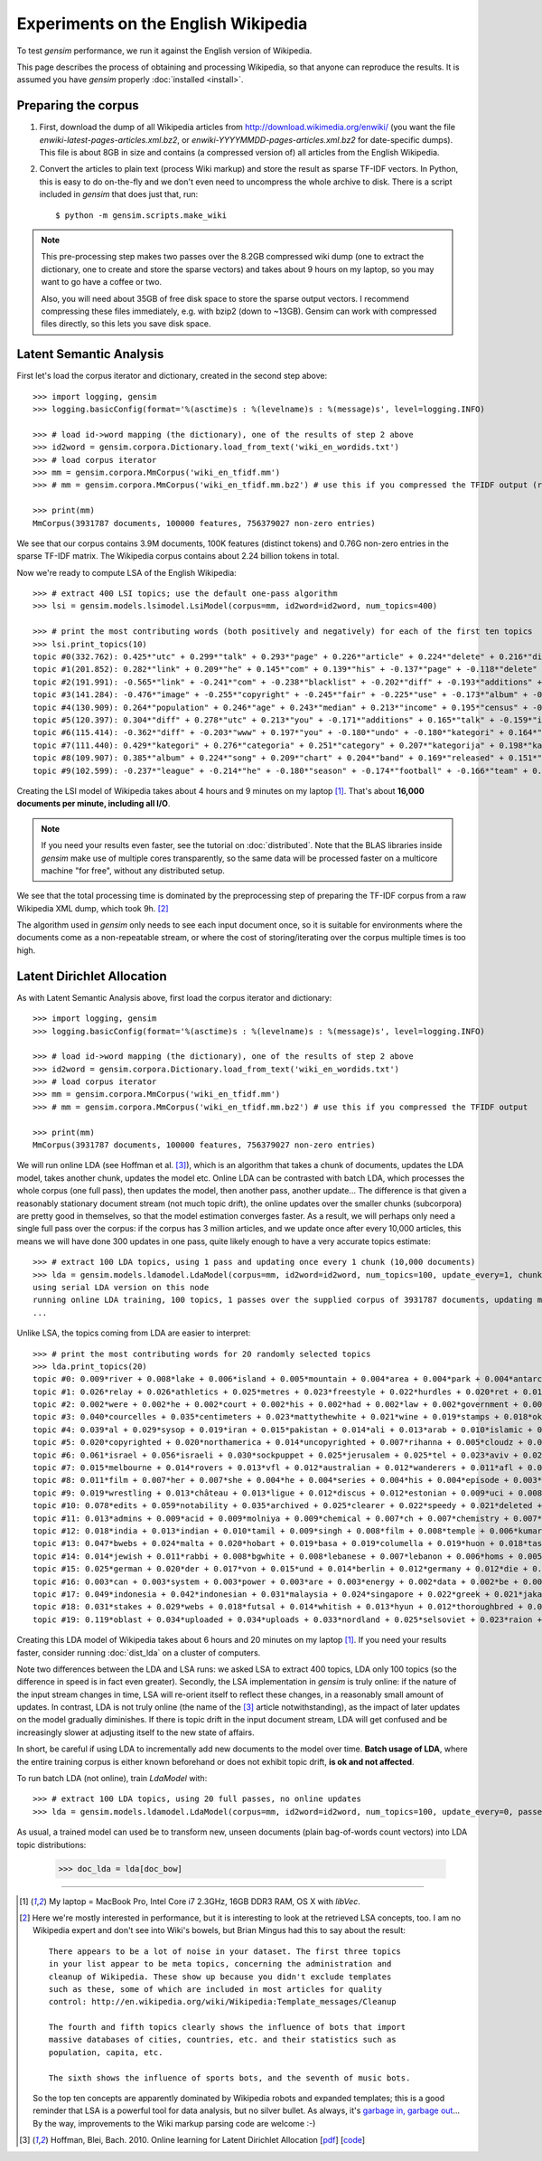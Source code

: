 .. _wiki:

Experiments on the English Wikipedia
============================================

To test `gensim` performance, we run it against the English version of Wikipedia.

This page describes the process of obtaining and processing Wikipedia, so that
anyone can reproduce the results. It is assumed you have `gensim` properly :doc:`installed <install>`.



Preparing the corpus
----------------------

1. First, download the dump of all Wikipedia articles from http://download.wikimedia.org/enwiki/
   (you want the file `enwiki-latest-pages-articles.xml.bz2`, or `enwiki-YYYYMMDD-pages-articles.xml.bz2` for date-specific dumps). This file is about 8GB in size
   and contains (a compressed version of) all articles from the English Wikipedia.

2. Convert the articles to plain text (process Wiki markup) and store the result as
   sparse TF-IDF vectors. In Python, this is easy to do on-the-fly and we don't
   even need to uncompress the whole archive to disk. There is a script included in
   `gensim` that does just that, run::

   $ python -m gensim.scripts.make_wiki

.. note::
  This pre-processing step makes two passes over the 8.2GB compressed wiki dump (one to extract
  the dictionary, one to create and store the sparse vectors) and takes about
  9 hours on my laptop, so you may want to go have a coffee or two.

  Also, you will need about 35GB of free disk space to store the sparse output vectors.
  I recommend compressing these files immediately, e.g. with bzip2 (down to ~13GB). Gensim
  can work with compressed files directly, so this lets you save disk space.

Latent Semantic Analysis
--------------------------

First let's load the corpus iterator and dictionary, created in the second step above::

    >>> import logging, gensim
    >>> logging.basicConfig(format='%(asctime)s : %(levelname)s : %(message)s', level=logging.INFO)

    >>> # load id->word mapping (the dictionary), one of the results of step 2 above
    >>> id2word = gensim.corpora.Dictionary.load_from_text('wiki_en_wordids.txt')
    >>> # load corpus iterator
    >>> mm = gensim.corpora.MmCorpus('wiki_en_tfidf.mm')
    >>> # mm = gensim.corpora.MmCorpus('wiki_en_tfidf.mm.bz2') # use this if you compressed the TFIDF output (recommended)

    >>> print(mm)
    MmCorpus(3931787 documents, 100000 features, 756379027 non-zero entries)

We see that our corpus contains 3.9M documents, 100K features (distinct
tokens) and 0.76G non-zero entries in the sparse TF-IDF matrix. The Wikipedia corpus
contains about 2.24 billion tokens in total.

Now we're ready to compute LSA of the English Wikipedia::

    >>> # extract 400 LSI topics; use the default one-pass algorithm
    >>> lsi = gensim.models.lsimodel.LsiModel(corpus=mm, id2word=id2word, num_topics=400)

    >>> # print the most contributing words (both positively and negatively) for each of the first ten topics
    >>> lsi.print_topics(10)
    topic #0(332.762): 0.425*"utc" + 0.299*"talk" + 0.293*"page" + 0.226*"article" + 0.224*"delete" + 0.216*"discussion" + 0.205*"deletion" + 0.198*"should" + 0.146*"debate" + 0.132*"be"
    topic #1(201.852): 0.282*"link" + 0.209*"he" + 0.145*"com" + 0.139*"his" + -0.137*"page" + -0.118*"delete" + 0.114*"blacklist" + -0.108*"deletion" + -0.105*"discussion" + 0.100*"diff"
    topic #2(191.991): -0.565*"link" + -0.241*"com" + -0.238*"blacklist" + -0.202*"diff" + -0.193*"additions" + -0.182*"users" + -0.158*"coibot" + -0.136*"user" + 0.133*"he" + -0.130*"resolves"
    topic #3(141.284): -0.476*"image" + -0.255*"copyright" + -0.245*"fair" + -0.225*"use" + -0.173*"album" + -0.163*"cover" + -0.155*"resolution" + -0.141*"licensing" + 0.137*"he" + -0.121*"copies"
    topic #4(130.909): 0.264*"population" + 0.246*"age" + 0.243*"median" + 0.213*"income" + 0.195*"census" + -0.189*"he" + 0.184*"households" + 0.175*"were" + 0.167*"females" + 0.166*"males"
    topic #5(120.397): 0.304*"diff" + 0.278*"utc" + 0.213*"you" + -0.171*"additions" + 0.165*"talk" + -0.159*"image" + 0.159*"undo" + 0.155*"www" + -0.152*"page" + 0.148*"contribs"
    topic #6(115.414): -0.362*"diff" + -0.203*"www" + 0.197*"you" + -0.180*"undo" + -0.180*"kategori" + 0.164*"users" + 0.157*"additions" + -0.150*"contribs" + -0.139*"he" + -0.136*"image"
    topic #7(111.440): 0.429*"kategori" + 0.276*"categoria" + 0.251*"category" + 0.207*"kategorija" + 0.198*"kategorie" + -0.188*"diff" + 0.163*"категория" + 0.153*"categoría" + 0.139*"kategoria" + 0.133*"categorie"
    topic #8(109.907): 0.385*"album" + 0.224*"song" + 0.209*"chart" + 0.204*"band" + 0.169*"released" + 0.151*"music" + 0.142*"diff" + 0.141*"vocals" + 0.138*"she" + 0.132*"guitar"
    topic #9(102.599): -0.237*"league" + -0.214*"he" + -0.180*"season" + -0.174*"football" + -0.166*"team" + 0.159*"station" + -0.137*"played" + -0.131*"cup" + 0.131*"she" + -0.128*"utc"

Creating the LSI model of Wikipedia takes about 4 hours and 9 minutes on my laptop [1]_.
That's about **16,000 documents per minute, including all I/O**.

.. note::
  If you need your results even faster, see the tutorial on :doc:`distributed`. Note
  that the BLAS libraries inside `gensim` make use of multiple cores transparently, so the same data
  will be processed faster on a multicore machine "for free", without any distributed setup.

We see that the total processing time is dominated by the preprocessing step of
preparing the TF-IDF corpus from a raw Wikipedia XML dump, which took 9h. [2]_

The algorithm used in `gensim` only needs to see each input document once, so it
is suitable for environments where the documents come as a non-repeatable stream,
or where the cost of storing/iterating over the corpus multiple times is too high.


Latent Dirichlet Allocation
----------------------------

As with Latent Semantic Analysis above, first load the corpus iterator and dictionary::

    >>> import logging, gensim
    >>> logging.basicConfig(format='%(asctime)s : %(levelname)s : %(message)s', level=logging.INFO)

    >>> # load id->word mapping (the dictionary), one of the results of step 2 above
    >>> id2word = gensim.corpora.Dictionary.load_from_text('wiki_en_wordids.txt')
    >>> # load corpus iterator
    >>> mm = gensim.corpora.MmCorpus('wiki_en_tfidf.mm')
    >>> # mm = gensim.corpora.MmCorpus('wiki_en_tfidf.mm.bz2') # use this if you compressed the TFIDF output

    >>> print(mm)
    MmCorpus(3931787 documents, 100000 features, 756379027 non-zero entries)

We will run online LDA (see Hoffman et al. [3]_), which is an algorithm that takes a chunk of documents,
updates the LDA model, takes another chunk, updates the model etc. Online LDA can be contrasted
with batch LDA, which processes the whole corpus (one full pass), then updates
the model, then another pass, another update... The difference is that given a
reasonably stationary document stream (not much topic drift), the online updates
over the smaller chunks (subcorpora) are pretty good in themselves, so that the
model estimation converges faster. As a result, we will perhaps only need a single full
pass over the corpus: if the corpus has 3 million articles, and we update once after
every 10,000 articles, this means we will have done 300 updates in one pass, quite likely
enough to have a very accurate topics estimate::

    >>> # extract 100 LDA topics, using 1 pass and updating once every 1 chunk (10,000 documents)
    >>> lda = gensim.models.ldamodel.LdaModel(corpus=mm, id2word=id2word, num_topics=100, update_every=1, chunksize=10000, passes=1)
    using serial LDA version on this node
    running online LDA training, 100 topics, 1 passes over the supplied corpus of 3931787 documents, updating model once every 10000 documents
    ...

Unlike LSA, the topics coming from LDA are easier to interpret::

    >>> # print the most contributing words for 20 randomly selected topics
    >>> lda.print_topics(20)
    topic #0: 0.009*river + 0.008*lake + 0.006*island + 0.005*mountain + 0.004*area + 0.004*park + 0.004*antarctic + 0.004*south + 0.004*mountains + 0.004*dam
    topic #1: 0.026*relay + 0.026*athletics + 0.025*metres + 0.023*freestyle + 0.022*hurdles + 0.020*ret + 0.017*divisão + 0.017*athletes + 0.016*bundesliga + 0.014*medals
    topic #2: 0.002*were + 0.002*he + 0.002*court + 0.002*his + 0.002*had + 0.002*law + 0.002*government + 0.002*police + 0.002*patrolling + 0.002*their
    topic #3: 0.040*courcelles + 0.035*centimeters + 0.023*mattythewhite + 0.021*wine + 0.019*stamps + 0.018*oko + 0.017*perennial + 0.014*stubs + 0.012*ovate + 0.011*greyish
    topic #4: 0.039*al + 0.029*sysop + 0.019*iran + 0.015*pakistan + 0.014*ali + 0.013*arab + 0.010*islamic + 0.010*arabic + 0.010*saudi + 0.010*muhammad
    topic #5: 0.020*copyrighted + 0.020*northamerica + 0.014*uncopyrighted + 0.007*rihanna + 0.005*cloudz + 0.005*knowles + 0.004*gaga + 0.004*zombie + 0.004*wigan + 0.003*maccabi
    topic #6: 0.061*israel + 0.056*israeli + 0.030*sockpuppet + 0.025*jerusalem + 0.025*tel + 0.023*aviv + 0.022*palestinian + 0.019*ifk + 0.016*palestine + 0.014*hebrew
    topic #7: 0.015*melbourne + 0.014*rovers + 0.013*vfl + 0.012*australian + 0.012*wanderers + 0.011*afl + 0.008*dinamo + 0.008*queensland + 0.008*tracklist + 0.008*brisbane
    topic #8: 0.011*film + 0.007*her + 0.007*she + 0.004*he + 0.004*series + 0.004*his + 0.004*episode + 0.003*films + 0.003*television + 0.003*best
    topic #9: 0.019*wrestling + 0.013*château + 0.013*ligue + 0.012*discus + 0.012*estonian + 0.009*uci + 0.008*hockeyarchives + 0.008*wwe + 0.008*estonia + 0.007*reign
    topic #10: 0.078*edits + 0.059*notability + 0.035*archived + 0.025*clearer + 0.022*speedy + 0.021*deleted + 0.016*hook + 0.015*checkuser + 0.014*ron + 0.011*nominator
    topic #11: 0.013*admins + 0.009*acid + 0.009*molniya + 0.009*chemical + 0.007*ch + 0.007*chemistry + 0.007*compound + 0.007*anemone + 0.006*mg + 0.006*reaction
    topic #12: 0.018*india + 0.013*indian + 0.010*tamil + 0.009*singh + 0.008*film + 0.008*temple + 0.006*kumar + 0.006*hindi + 0.006*delhi + 0.005*bengal
    topic #13: 0.047*bwebs + 0.024*malta + 0.020*hobart + 0.019*basa + 0.019*columella + 0.019*huon + 0.018*tasmania + 0.016*popups + 0.014*tasmanian + 0.014*modèle
    topic #14: 0.014*jewish + 0.011*rabbi + 0.008*bgwhite + 0.008*lebanese + 0.007*lebanon + 0.006*homs + 0.005*beirut + 0.004*jews + 0.004*hebrew + 0.004*caligari
    topic #15: 0.025*german + 0.020*der + 0.017*von + 0.015*und + 0.014*berlin + 0.012*germany + 0.012*die + 0.010*des + 0.008*kategorie + 0.007*cross
    topic #16: 0.003*can + 0.003*system + 0.003*power + 0.003*are + 0.003*energy + 0.002*data + 0.002*be + 0.002*used + 0.002*or + 0.002*using
    topic #17: 0.049*indonesia + 0.042*indonesian + 0.031*malaysia + 0.024*singapore + 0.022*greek + 0.021*jakarta + 0.016*greece + 0.015*dord + 0.014*athens + 0.011*malaysian
    topic #18: 0.031*stakes + 0.029*webs + 0.018*futsal + 0.014*whitish + 0.013*hyun + 0.012*thoroughbred + 0.012*dnf + 0.012*jockey + 0.011*medalists + 0.011*racehorse
    topic #19: 0.119*oblast + 0.034*uploaded + 0.034*uploads + 0.033*nordland + 0.025*selsoviet + 0.023*raion + 0.022*krai + 0.018*okrug + 0.015*hålogaland + 0.015*russiae + 0.020*manga + 0.017*dragon + 0.012*theme + 0.011*dvd + 0.011*super + 0.011*hunter + 0.009*ash + 0.009*dream + 0.009*angel

Creating this LDA model of Wikipedia takes about 6 hours and 20 minutes on my laptop [1]_.
If you need your results faster, consider running :doc:`dist_lda` on a cluster of
computers.

Note two differences between the LDA and LSA runs: we asked LSA
to extract 400 topics, LDA only 100 topics (so the difference in speed is in fact
even greater). Secondly, the LSA implementation in `gensim` is truly online: if the nature of the input
stream changes in time, LSA will re-orient itself to reflect these changes, in a reasonably
small amount of updates. In contrast, LDA is not truly online (the name of the [3]_
article notwithstanding), as the impact of later updates on the model gradually
diminishes. If there is topic drift in the input document stream, LDA will get
confused and be increasingly slower at adjusting itself to the new state of affairs.

In short, be careful if using LDA to incrementally add new documents to the model
over time. **Batch usage of LDA**, where the entire training corpus is either known beforehand or does
not exhibit topic drift, **is ok and not affected**.

To run batch LDA (not online), train `LdaModel` with::

    >>> # extract 100 LDA topics, using 20 full passes, no online updates
    >>> lda = gensim.models.ldamodel.LdaModel(corpus=mm, id2word=id2word, num_topics=100, update_every=0, passes=20)

As usual, a trained model can used be to transform new, unseen documents (plain bag-of-words count vectors)
into LDA topic distributions:

    >>> doc_lda = lda[doc_bow]

--------------------

.. [1] My laptop = MacBook Pro, Intel Core i7 2.3GHz, 16GB DDR3 RAM, OS X with `libVec`.

.. [2]
  Here we're mostly interested in performance, but it is interesting to look at the
  retrieved LSA concepts, too. I am no Wikipedia expert and don't see into Wiki's bowels,
  but Brian Mingus had this to say about the result::

    There appears to be a lot of noise in your dataset. The first three topics
    in your list appear to be meta topics, concerning the administration and
    cleanup of Wikipedia. These show up because you didn't exclude templates
    such as these, some of which are included in most articles for quality
    control: http://en.wikipedia.org/wiki/Wikipedia:Template_messages/Cleanup

    The fourth and fifth topics clearly shows the influence of bots that import
    massive databases of cities, countries, etc. and their statistics such as
    population, capita, etc.

    The sixth shows the influence of sports bots, and the seventh of music bots.

  So the top ten concepts are apparently dominated by Wikipedia robots and expanded
  templates; this is a good reminder that LSA is a powerful tool for data analysis,
  but no silver bullet. As always, it's `garbage in, garbage out
  <http://en.wikipedia.org/wiki/Garbage_In,_Garbage_Out>`_...
  By the way, improvements to the Wiki markup parsing code are welcome :-)

.. [3] Hoffman, Blei, Bach. 2010. Online learning for Latent Dirichlet Allocation
   [`pdf <http://www.cs.princeton.edu/~blei/papers/HoffmanBleiBach2010b.pdf>`_] [`code <http://www.cs.princeton.edu/~mdhoffma/>`_]

